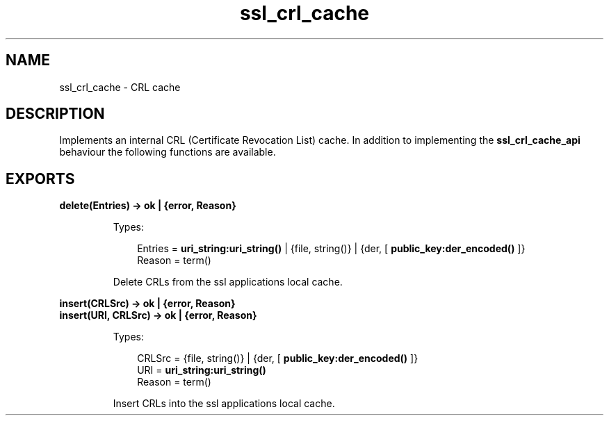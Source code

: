 .TH ssl_crl_cache 3 "ssl 9.1" "Ericsson AB" "Erlang Module Definition"
.SH NAME
ssl_crl_cache \- CRL cache 
.SH DESCRIPTION
.LP
Implements an internal CRL (Certificate Revocation List) cache\&. In addition to implementing the \fB ssl_crl_cache_api\fR\& behaviour the following functions are available\&.
.SH EXPORTS
.LP
.B
delete(Entries) -> ok | {error, Reason} 
.br
.RS
.LP
Types:

.RS 3
 Entries = \fBuri_string:uri_string()\fR\& | {file, string()} | {der, [\fB public_key:der_encoded() \fR\&]}
.br
 Reason = term()
.br
.RE
.RE
.RS
.LP
Delete CRLs from the ssl applications local cache\&.
.RE
.LP
.B
insert(CRLSrc) -> ok | {error, Reason}
.br
.B
insert(URI, CRLSrc) -> ok | {error, Reason}
.br
.RS
.LP
Types:

.RS 3
 CRLSrc = {file, string()} | {der, [ \fB public_key:der_encoded() \fR\& ]}
.br
 URI = \fBuri_string:uri_string() \fR\&
.br
 Reason = term()
.br
.RE
.RE
.RS
.LP
Insert CRLs into the ssl applications local cache\&.
.RE